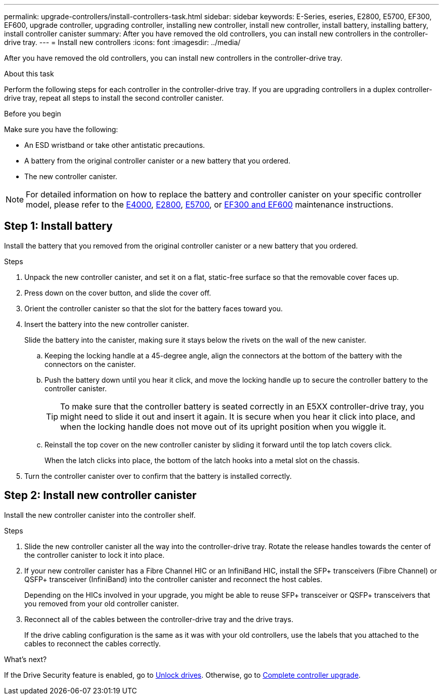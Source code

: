 ---
permalink: upgrade-controllers/install-controllers-task.html
sidebar: sidebar
keywords: E-Series, eseries, E2800, E5700, EF300, EF600, upgrade controller, upgrading controller, installing new controller, install new controller, install battery, installing battery, install controller canister
summary: After you have removed the old controllers, you can install new controllers in the controller-drive tray.
---
= Install new controllers
:icons: font
:imagesdir: ../media/

[.lead]
After you have removed the old controllers, you can install new controllers in the controller-drive tray.

.About this task

Perform the following steps for each controller in the controller-drive tray. If you are upgrading controllers in a duplex controller-drive tray, repeat all steps to install the second controller canister.

.Before you begin

Make sure you have the following:

* An ESD wristband or take other antistatic precautions.
* A battery from the original controller canister or a new battery that you ordered.
* The new controller canister.

NOTE: For detailed information on how to replace the battery and controller canister on your specific controller model, please refer to the https://docs.netapp.com/us-en/e-series/maintenance-e4000/replace-controller-e4000.html[E4000^], https://docs.netapp.com/us-en/e-series/maintenance-e2800/index.html[E2800^], https://docs.netapp.com/us-en/e-series/maintenance-e5700/index.html[E5700^], or https://docs.netapp.com/us-en/e-series/maintenance-ef600/index.html[EF300 and EF600^] maintenance instructions.  

== Step 1: Install battery

Install the battery that you removed from the original controller canister or a new battery that you ordered.

.Steps

. Unpack the new controller canister, and set it on a flat, static-free surface so that the removable cover faces up.
. Press down on the cover button, and slide the cover off.
. Orient the controller canister so that the slot for the battery faces toward you.
. Insert the battery into the new controller canister.
+
Slide the battery into the canister, making sure it stays below the rivets on the wall of the new canister.

  .. Keeping the locking handle at a 45-degree angle, align the connectors at the bottom of the battery with the connectors on the canister.
  .. Push the battery down until you hear it click, and move the locking handle up to secure the controller battery to the controller canister.
+
TIP: To make sure that the controller battery is seated correctly in an E5XX controller-drive tray, you might need to slide it out and insert it again. It is secure when you hear it click into place, and when the locking handle does not move out of its upright position when you wiggle it.

  .. Reinstall the top cover on the new controller canister by sliding it forward until the top latch covers click.
+
When the latch clicks into place, the bottom of the latch hooks into a metal slot on the chassis.
. Turn the controller canister over to confirm that the battery is installed correctly.

== Step 2: Install new controller canister

Install the new controller canister into the controller shelf.

.Steps

. Slide the new controller canister all the way into the controller-drive tray. Rotate the release handles towards the center of the controller canister to lock it into place.
. If your new controller canister has a Fibre Channel HIC or an InfiniBand HIC, install the SFP+ transceivers (Fibre Channel) or QSFP+ transceiver (InfiniBand) into the controller canister and reconnect the host cables.
+
Depending on the HICs involved in your upgrade, you might be able to reuse SFP+ transceiver or QSFP+ transceivers that you removed from your old controller canister.

. Reconnect all of the cables between the controller-drive tray and the drive trays.
+
If the drive cabling configuration is the same as it was with your old controllers, use the labels that you attached to the cables to reconnect the cables correctly.

.What's next?

If the Drive Security feature is enabled, go to link:upgrade-unlock-drives-task.html[Unlock drives]. Otherwise, go to link:complete-upgrade-controllers-task.html[Complete controller upgrade].
